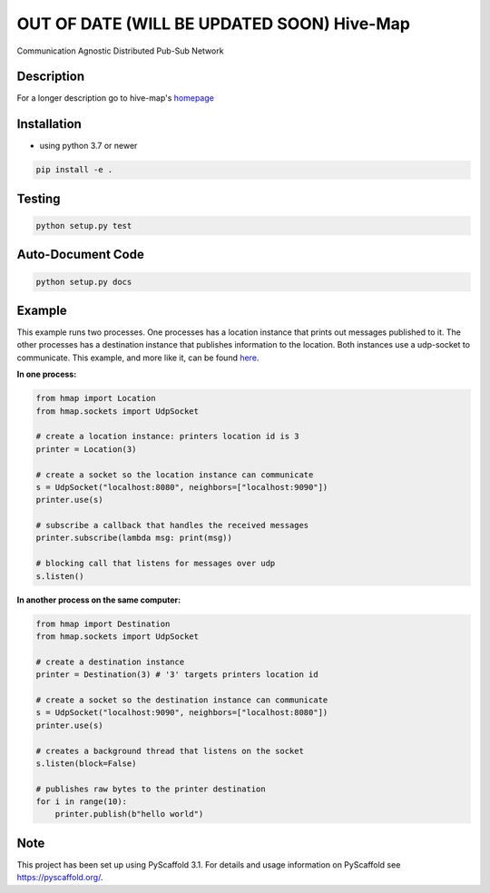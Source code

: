 ========
OUT OF DATE (WILL BE UPDATED SOON) Hive-Map
========

Communication Agnostic Distributed Pub-Sub Network

Description
===========

For a longer description go to hive-map's `homepage <https://github.com/gregjhansell97/hive-map>`_

Installation
============
- using python 3.7 or newer

.. code-block:: bash

    pip install -e .

Testing
=======
.. code-block:: bash

    python setup.py test

Auto-Document Code
========================
.. code-block:: bash

    python setup.py docs

Example
========
This example runs two processes. One processes has a location instance that prints out 
messages published to it. The other processes has a destination instance that publishes
information to the location. Both instances use a udp-socket to communicate. This example, and 
more like it, can be found `here <https://github.com/gregjhansell97/hive-map>`_.

**In one process:**

.. code-block:: python

    from hmap import Location
    from hmap.sockets import UdpSocket

    # create a location instance: printers location id is 3
    printer = Location(3)
    
    # create a socket so the location instance can communicate
    s = UdpSocket("localhost:8080", neighbors=["localhost:9090"])
    printer.use(s)
    
    # subscribe a callback that handles the received messages
    printer.subscribe(lambda msg: print(msg))
    
    # blocking call that listens for messages over udp
    s.listen()

**In another process on the same computer:**

.. code-block:: python
    
    from hmap import Destination
    from hmap.sockets import UdpSocket
    
    # create a destination instance
    printer = Destination(3) # '3' targets printers location id
    
    # create a socket so the destination instance can communicate
    s = UdpSocket("localhost:9090", neighbors=["localhost:8080"])
    printer.use(s)
    
    # creates a background thread that listens on the socket
    s.listen(block=False)
    
    # publishes raw bytes to the printer destination
    for i in range(10):
        printer.publish(b"hello world")

Note
====

This project has been set up using PyScaffold 3.1. For details and usage
information on PyScaffold see https://pyscaffold.org/.
